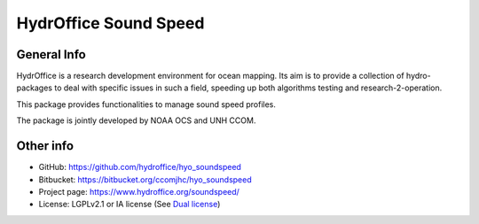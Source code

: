 HydrOffice Sound Speed
======================

.. image:: https://img.shields.io/pypi/v/hydroffice.soundspeed.svg
    :target: https://pypi.python.org/pypi/hydroffice.soundspeed
    :alt: PyPi version

.. image:: https://img.shields.io/badge/docs-latest-brightgreen.svg
    :target: https://www.hydroffice.org/manuals/soundspeed/index.html
    :alt: Latest Documentation

.. image:: https://ci.appveyor.com/api/projects/status/6krhsxkcqo0jrvu6?svg=true
    :target: https://ci.appveyor.com/project/giumas/hyo-soundspeed
    :alt: AppVeyor Status

.. image:: https://travis-ci.org/hydroffice/hyo_soundspeed.svg?branch=master
    :target: https://travis-ci.org/hydroffice/hyo_soundspeed
    :alt: Travis-CI Status



General Info
------------

.. image:: https://bitbucket.org/ccomjhc/hyo_soundspeed/raw/master/hydroffice/soundspeedmanager/media/favicon.png
    :alt: logo

HydrOffice is a research development environment for ocean mapping. Its aim is to provide a collection of
hydro-packages to deal with specific issues in such a field, speeding up both algorithms testing and
research-2-operation.

This package provides functionalities to manage sound speed profiles.

The package is jointly developed by NOAA OCS and UNH CCOM.


Other info
----------

* GitHub: `https://github.com/hydroffice/hyo_soundspeed <https://github.com/hydroffice/hyo_soundspeed>`_
* Bitbucket: `https://bitbucket.org/ccomjhc/hyo_soundspeed <https://bitbucket.org/ccomjhc/hyo_soundspeed>`_
* Project page: `https://www.hydroffice.org/soundspeed/ <https://www.hydroffice.org/soundspeed/>`_
* License: LGPLv2.1 or IA license (See `Dual license <https://www.hydroffice.org/license_lgpl21/>`_)
